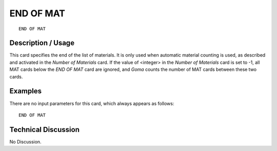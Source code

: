 **************
**END OF MAT**
**************

::

	END OF MAT

-----------------------
**Description / Usage**
-----------------------

This card specifies the end of the list of materials. It is only used when automatic
material counting is used, as described and activated in the *Number of Materials* card.
If the value of <integer> in the *Number of Materials* card is set to -1, all MAT cards
below the *END OF MAT* card are ignored, and *Goma* counts the number of MAT cards
between these two cards.

------------
**Examples**
------------

There are no input parameters for this card, which always appears as follows:
::

   END OF MAT

-------------------------
**Technical Discussion**
-------------------------

No Discussion.





